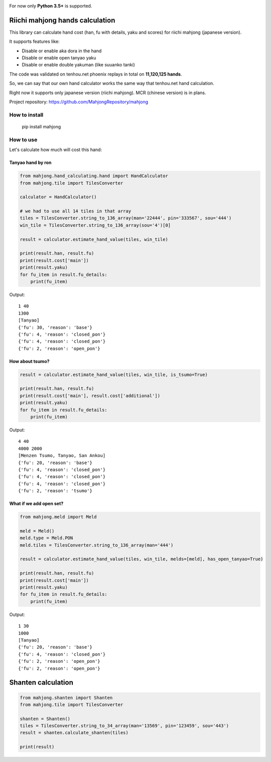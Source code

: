 .. image:: https://travis-ci.org/MahjongRepository/tenhou-js-bot.svg?branch=master
    :target: https://travis-ci.org/MahjongRepository/tenhou-js-bot

For now only **Python 3.5+** is supported.

Riichi mahjong hands calculation
================================

This library can calculate hand cost (han, fu with details, yaku and scores) for riichi mahjong (japanese version).

It supports features like:

- Disable or enable aka dora in the hand
- Disable or enable open tanyao yaku
- Disable or enable double yakuman (like suuanko tanki)

The code was validated on tenhou.net phoenix replays in total on **11,120,125 hands**.

So, we can say that our own hand calculator works the same way that tenhou.net hand calculation.

Right now it supports only japanese version (riichi mahjong). MCR (chinese version) is in plans.

Project repository: https://github.com/MahjongRepository/mahjong

How to install
--------------

       pip install mahjong

How to use
----------

Let's calculate how much will cost this hand:

.. image:: https://user-images.githubusercontent.com/475367/30796350-3d30431a-a204-11e7-99e5-aab144c82f97.png

Tanyao hand by ron
^^^^^^^^^^^^^^^^^^

.. code-block:: python

    from mahjong.hand_calculating.hand import HandCalculator
    from mahjong.tile import TilesConverter

    calculator = HandCalculator()

    # we had to use all 14 tiles in that array
    tiles = TilesConverter.string_to_136_array(man='22444', pin='333567', sou='444')
    win_tile = TilesConverter.string_to_136_array(sou='4')[0]

    result = calculator.estimate_hand_value(tiles, win_tile)

    print(result.han, result.fu)
    print(result.cost['main'])
    print(result.yaku)
    for fu_item in result.fu_details:
        print(fu_item)

Output:

::

    1 40
    1300
    [Tanyao]
    {'fu': 30, 'reason': 'base'}
    {'fu': 4, 'reason': 'closed_pon'}
    {'fu': 4, 'reason': 'closed_pon'}
    {'fu': 2, 'reason': 'open_pon'}

How about tsumo?
^^^^^^^^^^^^^^^^

.. code-block:: python

    result = calculator.estimate_hand_value(tiles, win_tile, is_tsumo=True)

    print(result.han, result.fu)
    print(result.cost['main'], result.cost['additional'])
    print(result.yaku)
    for fu_item in result.fu_details:
        print(fu_item)

Output:

::

    4 40
    4000 2000
    [Menzen Tsumo, Tanyao, San Ankou]
    {'fu': 20, 'reason': 'base'}
    {'fu': 4, 'reason': 'closed_pon'}
    {'fu': 4, 'reason': 'closed_pon'}
    {'fu': 4, 'reason': 'closed_pon'}
    {'fu': 2, 'reason': 'tsumo'}

What if we add open set?
^^^^^^^^^^^^^^^^^^^^^^^^

.. code-block:: python

    from mahjong.meld import Meld

    meld = Meld()
    meld.type = Meld.PON
    meld.tiles = TilesConverter.string_to_136_array(man='444')

    result = calculator.estimate_hand_value(tiles, win_tile, melds=[meld], has_open_tanyao=True)

    print(result.han, result.fu)
    print(result.cost['main'])
    print(result.yaku)
    for fu_item in result.fu_details:
        print(fu_item)

Output:

::

    1 30
    1000
    [Tanyao]
    {'fu': 20, 'reason': 'base'}
    {'fu': 4, 'reason': 'closed_pon'}
    {'fu': 2, 'reason': 'open_pon'}
    {'fu': 2, 'reason': 'open_pon'}

Shanten calculation
===================

.. code-block:: python

    from mahjong.shanten import Shanten
    from mahjong.tile import TilesConverter

    shanten = Shanten()
    tiles = TilesConverter.string_to_34_array(man='13569', pin='123459', sou='443')
    result = shanten.calculate_shanten(tiles)

    print(result)
